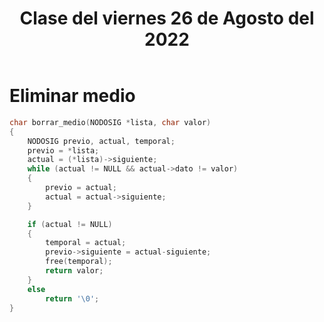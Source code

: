 #+LANGUAGE: es
#+TITLE: Clase del viernes 26 de Agosto del 2022

* Eliminar medio

#+begin_src c
  char borrar_medio(NODOSIG *lista, char valor)
  {
      NODOSIG previo, actual, temporal;
      previo = *lista;
      actual = (*lista)->siguiente;
      while (actual != NULL && actual->dato != valor)
      {
          previo = actual;
          actual = actual->siguiente;
      }

      if (actual != NULL)
      {
          temporal = actual;
          previo->siguiente = actual-siguiente;
          free(temporal);
          return valor;
      }
      else
          return '\0';
  }
#+end_src

